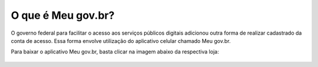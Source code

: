 ﻿O que é Meu gov.br?
===================

O governo federal para facilitar o acesso aos serviços públicos digitais adicionou outra forma de realizar cadastrado da conta de acesso. Essa forma envolve utilização do aplicativo celular chamado Meu gov.br.

Para baixar o aplicativo Meu gov.br, basta clicar na imagem abaixo da respectiva loja:

.. figure:: _images/imagem_disponivel_google_play.jpg
   :align: center
   :alt:
   :target: https://play.google.com/store/apps/details?id=br.gov.meugovbr
   
.. .. figure:: _images/imagem_disponivel_app_store.jpg
..   :align: center
..   :alt:
..   :target: Adicionar o link da loja aqui	
 
.. |site externo| image:: _images/site-ext.gif
            